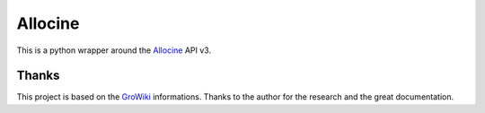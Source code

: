 Allocine
========

This is a python wrapper around the Allocine_ API v3.

.. _Allocine: http://allocine.fr


Thanks
------

This project is based on the GroWiki_ informations. Thanks to the author for the research and the great documentation.

.. _GroWiki: http://wiki.gromez.fr/dev/api/allocine_v3
